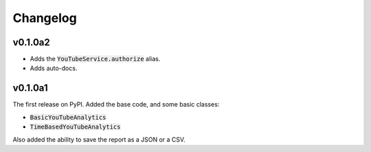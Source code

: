 Changelog
=========

v0.1.0a2
--------

- Adds the :code:`YouTubeService.authorize` alias.
- Adds auto-docs.

v0.1.0a1
--------

The first release on PyPI. Added the base code, and some basic classes:

- :code:`BasicYouTubeAnalytics`
- :code:`TimeBasedYouTubeAnalytics`

Also added the ability to save the report as a JSON or a CSV.
